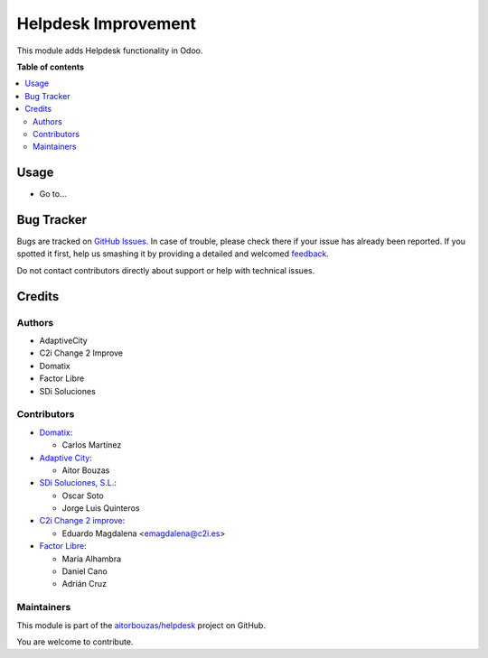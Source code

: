 =====================
Helpdesk Improvement
=====================

.. !!!!!!!!!!!!!!!!!!!!!!!!!!!!!!!!!!!!!!!!!!!!!!!!!!!!
   !! This file is generated by oca-gen-addon-readme !!
   !! changes will be overwritten.                   !!
   !!!!!!!!!!!!!!!!!!!!!!!!!!!!!!!!!!!!!!!!!!!!!!!!!!!!

.. |badge1| image:: https://img.shields.io/badge/maturity-Beta-yellow.png
    :target: https://odoo-community.org/page/development-status
    :alt: Beta
.. |badge2| image:: https://img.shields.io/badge/licence-AGPL--3-blue.png
    :target: http://www.gnu.org/licenses/agpl-3.0-standalone.html
    :alt: License: AGPL-3
.. |badge3| image:: https://img.shields.io/badge/github-aitorbouzas%2Fhelpdesk-lightgray.png?logo=github
    :target: https://github.com/aitorbouzas/helpdesk/tree/11.0/helpdesk
    :alt: aitorbouzas/helpdesk

|badge1| |badge2| |badge3|

This module adds Helpdesk functionality in Odoo.

**Table of contents**

.. contents::
   :local:

Usage
=====

* Go to...

Bug Tracker
===========

Bugs are tracked on `GitHub Issues <https://github.com/aitorbouzas/helpdesk/issues>`_.
In case of trouble, please check there if your issue has already been reported.
If you spotted it first, help us smashing it by providing a detailed and welcomed
`feedback <https://github.com/aitorbouzas/helpdesk/issues/new?body=module:%20helpdesk%0Aversion:%2011.0%0A%0A**Steps%20to%20reproduce**%0A-%20...%0A%0A**Current%20behavior**%0A%0A**Expected%20behavior**>`_.

Do not contact contributors directly about support or help with technical issues.

Credits
=======

Authors
~~~~~~~

* AdaptiveCity
* C2i Change 2 Improve
* Domatix
* Factor Libre
* SDi Soluciones

Contributors
~~~~~~~~~~~~

* `Domatix <https://www.domatix.com>`_:

  * Carlos Martínez

* `Adaptive City <https://www.adaptivecity.com>`_:

  * Aitor Bouzas

* `SDi Soluciones, S.L. <https://www.sdi.es>`_:

  * Oscar Soto
  * Jorge Luis Quinteros

* `C2i Change 2 improve <http://www.c2i.es>`_:

  * Eduardo Magdalena <emagdalena@c2i.es>

* `Factor Libre <https://factorlibre.com>`_:

  * María Alhambra
  * Daniel Cano
  * Adrián Cruz
  
Maintainers
~~~~~~~~~~~

This module is part of the `aitorbouzas/helpdesk <https://github.com/aitorbouzas/helpdesk/tree/11.0/helpdesk>`_ project on GitHub.

You are welcome to contribute.
